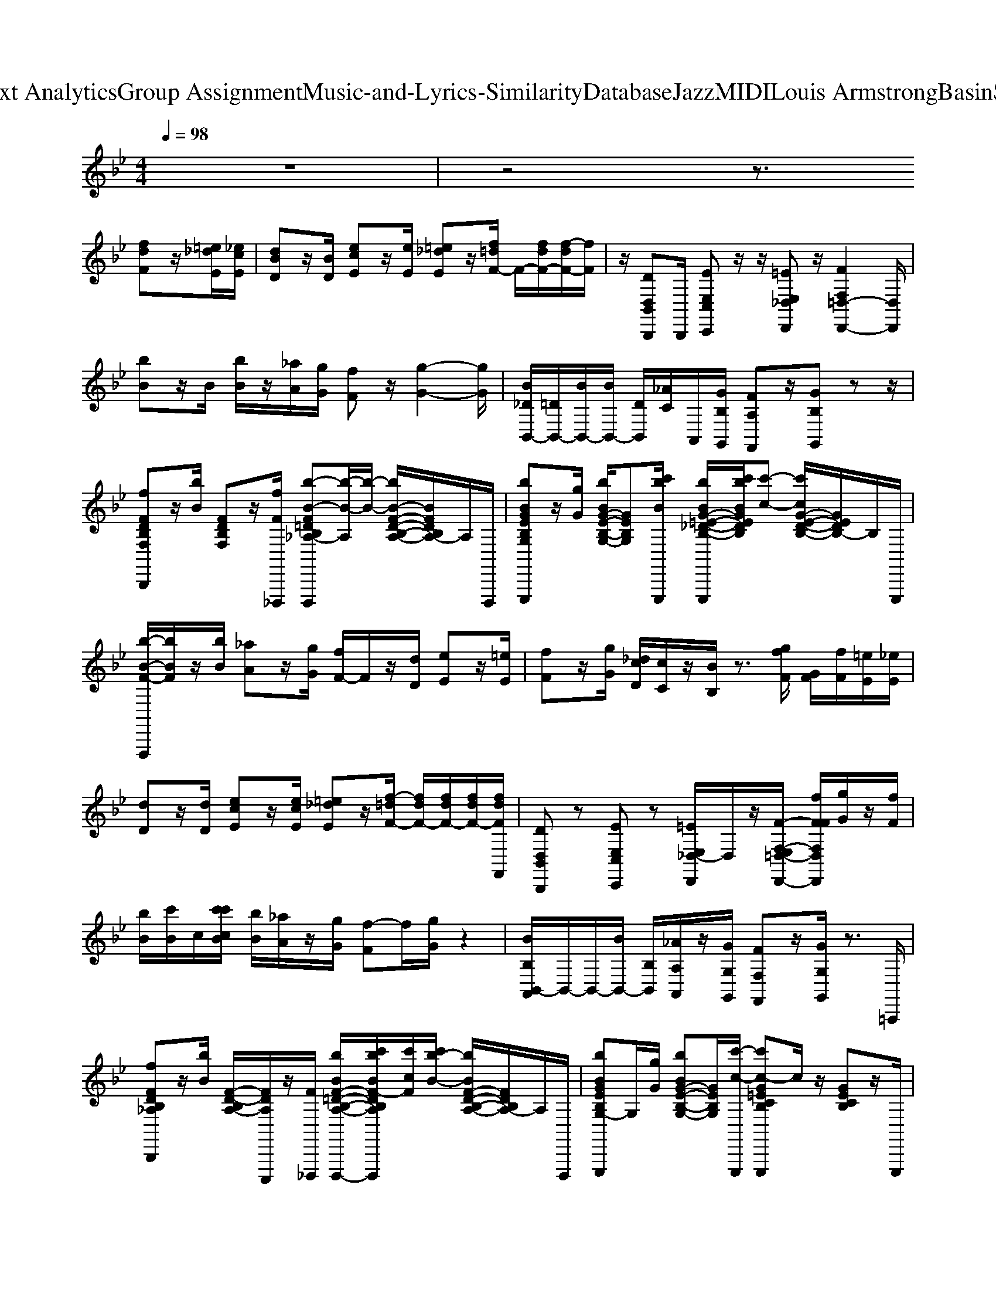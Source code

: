 X: 1
T: from D:\TCD\Text Analytics\Group Assignment\Music-and-Lyrics-Similarity\Database\Jazz\MIDI\Louis Armstrong\BasinStreetBlues.mid
M: 4/4
L: 1/8
Q:1/4=98
% Last note suggests unknown mode tune
K:Bb % 2 flats
V:1
%%clef treble
z8| \
z4 z3/2
%%MIDI program 0
[fdF]z/2[=e_dE]/2[_ecE]/2| \
[dBD]z/2[BD]/2 [ecE]z/2[eE]/2 [=e_dE]z/2[f=dF-]/2 F/2-[fdF-]/2[f-dF-]/2[fF]/2| \
z/2[DD,B,,B,,,]B,,,/2 [EE,C,C,,]z/2z/2 [=EE,_D,D,,]z/2[FF,=D,-D,,-]2[D,D,,]/2|
[bB]z/2B/2 [bB]/2z/2[_aA]/2[gG]/2 [fF]z/2[g-G-]2[gG]/2| \
[B_DB,,-]/2[=DB,,-]/2[BB,,-]/2[BB,,-]/2 [DB,,]/2[_AC]/2A,,/2[GB,G,,]/2 [FA,F,,]z/2[GB,G,,]zz/2| \
[fFDB,F,B,,,]z/2[bB]/2 [FDB,F,]z/2[fF_D,,,]/2 [b-B-F=DB,_A,-D,,,][b-B-A,]/2[b-B-]/2 [bB-F-D-B,-A,-]/2[BFDB,A,-]/2A,/2D,,,/2| \
[bBGEB,G,E,,,]z/2[gG]/2 [bBG-E-B,-G,-]/2[GEB,G,][c'bBE,,,]/2 [bBG-=E-_D-B,-E,,,]/2[c'bBGEDB,]/2[c'-c-] [c'cG-E-D-B,-]/2[GEDB,-]/2B,/2E,,,/2|
[b-B-F-F,,,]/2[bBF]/2z/2[bB]/2 [_aA]z/2[gG]/2 [fF-]/2F/2z/2[dD]/2 [eE]z/2[=eE]/2| \
[fF]z/2[gG]/2 [_dcD]/2[cC]/2z/2[BB,]/2 z3/2[gfF]/2 [GF]/2[fF]/2[=eE]/2[_eE]/2| \
[dD]z/2[dD]/2 [ecE]z/2[ecE]/2 [=e_dE]z/2[f-=dF-]/2 [fdF-]/2[fdF-]/2[fdF-]/2[fdFF,,]/2| \
[DD,B,,B,,,]z [EE,C,C,,]z [=EE,_D,-D,,]/2D,/2z/2[F-F,-E,=D,-D,,-]/2 [fFFF,D,D,,]/2[gG]/2z/2[fF]/2|
[bB]/2[c'B]/2c/2[c'c'cB]/2 [bB]/2[_aA]/2z/2[gG]/2 [f-F]f/2[gG]/2 z2| \
[BB,B,,-A,,]/2B,,/2-B,,/2-[BB,,-]/2 [B,B,,]/2[_AA,A,,]/2z/2[GG,G,,]/2 [FF,F,,]z/2[GG,G,,]/2 z3/2=A,,,/2| \
[fFDB,_A,B,,,]z/2[bB]/2 [F-D-B,A,-]/2[FDA,C,,,]/2z/2[F_D,,,]/2 [bBF-=D-B,-A,-D,,,-]/2[c'bBF-DB,A,D,,,]/2[c'cF]/2[c'b-B-]/2 [bBF-D-B,-A,-]/2[FDB,A,-]/2A,/2D,,,/2| \
[bBGEB,G,-E,,,]G,/2[gG]/2 [bBG-E-B,-G,-][GEB,G,]/2[c'-c-E,,,]/2 [c'c-G=ECB,E,,,]c/2z/2 [GECB,]z/2E,,,/2|
[b-a_agB-=A_AGF-E-B,-G,-F,,,]/2[bBFEB,G,]/2z/2[bB]/2 [aA]z/2[gG]/2 [fF-]/2F/2z/2[dD]/2 [eE]z/2[=eE]/2| \
[fF]z/2[gG]/2 [_dD]/2[cC]/2B/2-[BB,]/2 z[f-F]/2[f-FD-A,-E,-F,,-]/2 [fDA,E,F,,]/2[=eE]/2z/2[_eE]/2| \
[cDD_DB,-F,-B,,B,,,-]/2[=dB,F,B,,,]/2z [dBDB,-F,-][B,F,]/2[d-B-=E,,,]/2 [d-B-DB,F,F,,,][d-B-] [d-BD-B,-G,-F,-]/2[dDB,G,F,-]/2[F,C,,,]/2z/2| \
[dDC_G,D,,,]z/2[dD]/2 [d-D-C-G,-]/2[dDCG,-=E,,,]/2[G,F,,,]/2[d-A-=G]/2 [d-A-_G-DCA,G,-G,,,][d-A-G-G,]/2[d-A-G-]/2 [d-A-GD-C-A,-G,-]/2[dADCA,G,-]/2G,/2G,,,/2|
[d-=BGFDB,G,F,G,,,]d/2z/2 [d-DB,-G,-F,-]/2[dB,G,F,]/2z/2[d-D-_D,,,]/2 [=d-G-D-DC-F,-D,,,-]/2[d-GDCF,D,,,]/2d- [dGCF,]z/2[D-_B,F,]/2| \
[f-F-=ED=B,-F,-G,,,]/2[fFB,F,B,,]/2z/2[fFG,,,]/2 [e-E-C-G,-A,,,]/2[eEC-G,-C,]/2[CG,]/2[eEA,,,]/2 [_e-E-_B,,,]/2[eE]/2z/2[d-D-_DG,B,,,]/2 [=dDD-G,=B,,,-]/2[DB,,,]/2z/2[_dD]/2| \
[d-DB,=E,C,,-]/2[dC,,]/2z/2[GG,]/2 [B-GEDB,-]/2[BB,]/2z/2_E,,,/2 [B-D-B,-A,-=E,-E,,,][BDB,A,E,]/2z/2 [D-B,-A,-E,-]/2[DB,A,E,]/2z/2E,,,/2| \
[dDC-B,-G,-E,-F,,,-]/2[eEC-B,G,E,F,,,]/2[=eC]/2E/2 [fFC-B,-G,-_E,-]/2[=eEC-B,G,_E,]/2[eEC]/2D,,,/2 [dcDCA,F,C,E,,,-]/2[_dDE,,,-]/2[c-E,,,]/2[cC-]/2 [F-C-C]/2[FCF,]/2D,,,/2=B/2|
[c'-=b_bc-BD,,,-]/2[c'cD,,,]/2z/2[c'cFC]/2 [bBFB,]z/2[bB,C,,,]/2 [a=E_DA,D,,,-]/2[_aAA,D,,,-]/2[g-G-E-D-G,-D,,,]/2[g-GE-D-G,-]/2 [gE-D-G,-]/2[aAEDG,D,,]/2[=aA=B,,,]/2[_b-B-_E-B,-G,-C,,-]/2| \
[bBEB,G,C,,]/2z/2[bBF,,,]/2[aAC-B,-=E,-_G,,,][CB,E,]/2[aAE,,,]/2[=g-G-A,_E,-F,,,-]/2 [gGE,F,,,]/2z/2[_gG_A,,,]/2[fFD=A,,,]/2 z/2[=eE_D]/2[_eECA,,,]/2[c=D-B,-F,-B,,,-]/2| \
[d-DB,F,B,,,-]/2[d-B,,,-]/2[d-B,,,]/2[dG,]/2 f/2F/2[FF,D,]/2[G-G,-F,F,,,-][GG,F,,,-]/2[B,F,,,-]/2[CE,F,,,-]/2 [_DF,,,]/2z/2[=D-_A,,,]/2[D-=A,,,-]/2| \
[D-A,,,]3/2[DG,]/2 z/2[dDA,]/2[dDG,_D,,,]/2[=d-D-_G,-D,,,][d-D-G,-]/2[d-D-G,-F,,,]/2[d-D-C-G,-G,,,][dDCG,]/2G,,,/2[d-D-=B,-F,-=G,,,-]/2|
[dD=B,F,G,,,-]/2G,,,/2D/2[dDG,]z/2[d-D-_A,_D,,,]/2[=d-D-G,D,,,-]/2 [d-D-A,D,,,-]/2[d-D-A,D,,,-]/2[d-D-A,G,D,,,-]/2[dDF,-D,,,]/2 F,-[dDB,-F,-_G,,,]/2[f-F-=EB,-F,-=G,,,-]/2| \
[fF=B,F,G,,,]/2z/2[fFG,,,]/2[=eECF,-A,,,]F,/2[eEA,,,]/2[_eE_D_B,,,]z/2[e=dDB,,,]/2[eE=B,,,]/2 [ed-dED]/2d/2E,/2[_dc=D-=E,C,,,-]/2| \
[dDC,,,]/2[D-B,]/2[GDG,=E,]/2[B-CB,-A,]/2 [BB,]/2E,/2[=B,_A,_G,,,]/2[_B-B,-=G,G,,,][B-B,]/2[BF,,,]/2[B,E,_G,,,]z/2[CE,,,]/2[dD_D]/2| \
[eE]/2z/2[=eE]/2[fFB,-F,-G,,,-]/2 [gGB,F,G,,,]/2z/2[f=B,F,_A,,,]/2[_dDCF,=A,,,-]/2 [cCA,,,-]/2A,,,/2[_BDB,]/2[cCF,,,-]/2 [GG,F,F,,,]/2z/2[B-B,-A,,,]/2[BB,-B,-B,,,-]/2|
[B,B,B,,,]/2z/2G,,,/2[bBF,-_A,,,-]/2 [GF,-A,,,-]/2[gF,A,,,-]/2[FA,,,]/2[_dD=E,-G,,,-]/2 [cCE,-G,,,-]/2[BE,G,,,]/2B,/2[cC_E,_G,,,-]G,,,/2-[dDD,G,,,]/2[=dDD,F,,,-]/2| \
F,,,z/2G,,,3/2[G_D]/2[F=D-_A,,,-]/2 [DA,,,-]/2A,,,/2-[F_DA,,,]/2[EC=A,,,-]/2 A,,,[FDF,]/2[=E-=D-B,-F,-E,-B,,,-]/2| \
[=EDB,F,E,B,,,]/2z/2[FF,]/2[GD-B,-G,F,-]/2 [D-B,-F,]/2[D-B,-F,-]/2[BD-B,-B,F,_D,,,]/2[c=D-CB,-D,,,-]/2 [_d=D-_DB,=D,,,-]/2[DD,,,-]/2[dD-D,,,]/2[fFD-B,-G,-F,-]/2 [bBD-D-B,G,F,]/2[D-D-_D,,,]/2[_aA=D-D]/2[=a-A-D_G,-D,,,-]/2| \
[a-A-_G,-D,,,]/2[a-AG,-]/2[a-G,-D,,,]/2[aG,=E,,,-]/2 [_e'e=G,=E,,,-]/2[f_A,E,,,]/2f'/2[d'_e-=A,-F,,,-]/2 [e'e-B,A,F,,,-]/2[e'-d'e=B,F,,,]/2[e'd']/2[c'cC_G,,,-]G,,,/2-[_bBB,G,,,]/2[=b-BB,-=G,,,-]/2|
[=bB,G,,,-]/2[_aG,,,]/2[=a'aD,]/2[a'-a-_a=E,]/2 [=a'aD,]/2[_a'a]/2[=a'aF,-_D,,,]/2[_a'=a_aF,=D,,,]/2 =a'/2_a/2[=a'_a'_g'=aF,]/2[_a'=g'aEC-]/2 [_b'=a'aC]/2[_ag]/2[=a'_a'g'=a_EB,_G,,,]/2[D-A,-F,-=G,,,-]/2| \
[_a'g'=a_aD-=A,-F,-G,,,]/2[aD-A,-F,-]/2[a'aD-A,-F,-]/2[_a'aD=A,F,A,,,-]A,,,/2[g'gB,]/2[=B,-F,-_B,,,][=B,-F,-]/2[B,-F,-_B,,,]/2[=B,F,B,,,-]/2 B,,,-[_d'dE,B,,,]/2[=d'd=E,-C,,-]/2| \
[_d'd=E,C,,]/2[c'c]/2[bB=DB,]/2[aADA,]/2 [bBC=B,_A,]/2[_B,-G,-_E,,,]/2[aAB,-G,-]/2[=aAB,-G,=E,,,-]/2 [_AB,E,,,]/2[gGE,-]/2[_gGE,-]/2[fC-B,-E,-]/2 [eCB,E,]/2E,,,/2z/2[_eE=A,F,,,-]/2| \
[dDF,,,-]/2[eEF,,,]/2[fFB,]/2[_gG=B,=G,,,-]/2 [gGC-G,,,-]/2[_bBC-G,,,]/2[gGC]/2[_aAA,,,-]/2 [=aA_A,A,,,-]/2[=A,_A,,,-]/2A,,,/2[f'fF,=A,,,-]/2 [f'f=E,A,,,-]/2[_e'eE,A,,,-]/2[f'fA,,,]/2[c'cD,-B,,,-]/2|
[_d'd=D,B,,,-]/2[d'dB,,,-]/2[bBF,B,,,]/2[C,-_A,,,-]/2 [C,-A,,,]/2C,/2[_dD_G,,,]/2[=dD=B,,-=G,,,-]/2 [B,,-G,,,]/2[GB,,-]/2[aAB,,-_B,,,]/2[F=B,,B,,,-]/2 [_gGB,,,]/2[=gG]/2B,,,/2[E,-C,,-]/2| \
[fFE,C,,-]/2[eEC,,]/2[dDC]/2[eEC,-_G,,,-]/2 [dDC,G,,,-]/2G,,,/2-[BB,B,,G,,,]/2[AA,A,,-F,,,-]/2 [cCA,,-F,,,]/2[eEA,,]/2[=gG_A,,,]/2[fF=A,,,-]/2 [=eA,,,-]/2[_EA,,,-]/2[_dDF,A,,,]/2[=DD,-B,,,-]/2| \
[fFD,-B,,,-]/2[bD,B,,,-]/2[F,B,,,-]/2[f'fB,B,,,-]/2 [CB,,,]/2[f'f_D=E,,,]/2z/2[f'f=DF,,,-]/2 [_e'eF,-F,,,-]/2[d'dGFF,F,,,-]/2[c'cF,,,]/2[BGF-]/2 [c'cF-]/2[_d'dF-D,,,]/2F/2[e'=D,,,-]/2| \
[eD,,,-]/2[e'eD,,,-]/2[e'eD,,,-]/2[e'e-d_G,D,,,]/2 [e'd'ed=G,=E,,,]/2[_d'd_A,F,,,]/2[c'c-=A,-_G,,,-]3/2[cA,G,,,-]/2G,,,/2[=D-A,-D,-][bBDA,D,G,,,]/2[=B,-F,-=G,,,-]/2[bBB,F,G,,,]/2|
[g'-g]/2[g'=bB]/2[_bB]/2[=B,-F,-]/2 [_g'gB,F,]/2[_bB_D,,,]/2z/2[aA=B,-F,-=D,,,]/2 [f'fB,F,]/2[aA]/2[C-F,-]/2[=gGCF,-]/2 [=e'-eF,]/2[e'gG_G,,,]/2[fFB,F,-=G,,,]| \
[d'dF,]/2[aAG,,,]/2[bBC-F,-A,,,-]/2[C-F,-A,,,]/2 [=bBCF,]/2[_bBA,,,]/2[aA_D-F,-B,,,-]/2[_aD-F,-B,,,]/2 [ADF,]/2[g-G-B,,,]/2[gG-=D-=B,,,]/2[G-D]/2 G/2[fFE,B,,,,]/2[e=EE,-C,,,-]/2[eE,C,,,-]/2| \
[cC,,,-]/2[d'd_d=DB,C,,,]/2[d'-d-CA,-]/2[d'dA,]/2 z/2[gG=B,_A,E,,,]/2[_B,-G,-=E,,,-]/2[bBB,-G,E,,,-]/2 [c'bBB,E,,,-]/2[bB-E,-E,,,]/2[bBG,-E,]/2G,/2 B,/2-[CB,E,,,]/2[d=A,-_E,-F,,,-]/2[d'eA,E,F,,,]/2| \
[=e'_e'=e]/2[f'fF,,,]/2[_e'eG,,,-]/2[f'eG,,,-]/2 [c'cG,,,]/2[_d'dGE]/2[=d'dFD_A,,,-]/2[fFA,,,]/2 [=eE]/2[F,A,,,]/2[_eEG,-=A,,,-]/2[fFG,A,,,]/2 [aA]/2[c'cF,A,,,]/2[b-B-B,-B,,,]|
[b-B-B,-]/2[b-B-B,-_D,,]/2[b-BB,F,-=D,,-] [bF,D,,]/2[f_AB,]/2[GG,E,,]2[_G-_D,-=E,,] [G-D,-]/2[_eGD,=E,,]/2[=d-F-D,-F,,]/2[d-F-D,-]/2| \
[dF-D,]/2[F-=E,,,]/2[FF,,,-]/2F,,,-[F,F,,,-]/2[G,F,,,-]/2[B,F,,,-]/2 F,,,/2-[CF,,,-]/2[g_DF,,,-]/2[g=DF,,,]/2 z/2[_eEA,,,]/2[d=EB,,,-]/2[fFB,,,-]/2| \
[bB,,,-]/2[d'_D-B,,,-]/2[e'=D-_DB,,,-]/2[=d'D-B,,,-]/2 [c'DB,,,]/2[bB,]/2[gF,F,,,-]/2[E,F,,,]/2 e/2[d_D,A,,,]/2[e=D,-B,,,-]/2[dB,D,B,,,]/2 e/2[f_A,-_D,,]/2[dc=A,-_A,=D,,-]/2[d-=A,-D,,]/2| \
[d-A,-]/2[d-A,-D,,,]/2[dA,-=E,,,-]/2[dA,-G,-E,,,-]/2 [_dA,G,E,,,-]/2E,,,/2[c-_G,-F,,,]3/2[c-=D-C-G,-G,]/2[c-D-CCG,G,,,] [c-D]/2[cG,,,]/2[=B,-F,=G,,,]|
=B,/2-[B,-_B,,,,]/2[=B,-B,,,,]2[B,-=E,,,-] [B,-B,E,,,]/2[FDB,-]/2[AB,-_E,,,-]/2[fdB-B,-E,,,-]/2 [aBB,-E,,,-]/2[_aB,-E,,,]/2[gB,-D,,,-]/2[_gB,-D,,,]/2| \
[f=B,-]/2[gB,A,,,]/2_A,,,/2-[eA,,,]/2 =e/2[_d_G,,,]/2[B=G,,,-]/2[GG,,,]/2 z/2[_GB,-F,-_B,,,]/2[F-=B,-F,-B,,,] [FB,F,-]/2[F,B,,,]/2[E_B,-E,-C,,-]/2[=GB,-E,-C,,]/2| \
[B-B,-=E,-]/2[BB,-E,-_E,,,]/2[dB,-=E,-E,,,-]/2[B,-E,-E,,,-]/2 [dB,-E,-E,,,-]/2[_dB,-E,-E,,,]/2[=dB,-E,-A,,,-]/2[_dB,-E,-A,,,-]/2 [cB,-E,-A,,,-]/2[=B_B,-E,-A,,,]/2[BB,-E,-G,,,] [B,E,]/2_G/2[=GA,-_E,-F,,,]/2[BA,-E,-A,,,]/2| \
[dA,-E,-C,,]/2[fA,-E,-]/2[feA,-E,-F,,]/2[gA,-E,-=E,,]/2 [A,-_E,-D,,]/2[c'A,-E,-]/2[baA,-E,-E,,-]/2[A,-E,-E,,-]/2 [A,-E,-E,,D,,,]/2[A,-E,-]/2[A,-E,-E,,,-]/2[f'fA,-E,-E,,,]/2 [e'eA,E,_D,,,]/2z/2=D,,,/2-[f'fD,,,-]/2|
[g'gD,,,]/2z/2[_a'aA,,,-]/2[b'bA,,,-]/2 [_g'gA,,,]/2G,,,/2[=g'gG,,,-]/2[g'gG,,,]/2 [gB,,,,]/2[g'-g=B,-F,-]/2[g'gB,-F,-B,,,,-]/2[B,F,B,,,,][e'd'dG,,,]/2[f'=e'fe_B,-E,-C,,,]/2[_e'eB,-=E,-_E,,,]/2| \
[dB,-=E,-E,,,]/2[_e'eB,-=E,-]/2[cB,-E,-A,,,]/2[_d'dB,-E,-_A,,,]/2 [=d'dB,-E,-G,,,]/2[_d'dB,E,]/2[c'c_G,,,]/2[bBE,,,]/2 [=aAF,,,]/2[=gG]/2[fG,,,]/2[e_A,,,]/2 [_e=A,,,]/2d/2[=dDB,,,-]/2[fFB,,,]/2| \
[gG]/2[F_D-=E,-D,,,]/2[bB-DE,=D,,,-]/2[BDF,D,,,-]/2 [c'cD,,,]/2[_d'd]/2[=d'dB,-D,-F,,,-]/2[f'fB,D,F,,,-]/2 F,,,/2-[F,F,,,]/2[d'dG,,,-] G,,,/2[_d'dB,,,]/2[=d'dA,,,-]/2A,,,/2-| \
[d'dA,,,-]/2A,,,/2[d'dE,,,-]/2E,,,/2 [d'd]/2_D,,,/2[=d'dD,,,-]/2[_d'd=D,,,-]/2 [c'-c-D,,,]/2[c'-c-C-_G,-]/2[c'-cC-G,-G,,,-]/2[c'CG,-G,,,]/2 G,/2[B,G,,,]/2[=B,-F,-=G,,,]|
[AF=B,-F,-]/2[BB,-F,-D,,]/2[c'afB,-F,-=E,,-]/2[e'-B,-F,-E,,]/2 [e'B,-F,-]/2[B,-F,-_D,,,]/2[_e'B,-F,-=D,,,-]/2[d'_d'B,-F,-=D,,,-]/2 [B,-F,-D,,,]/2[d'B,-F,-=E,,,]/2[B,-F,-F,,,-]/2[_b=B,-F,-F,,,]/2 [bB,-F,-]/2[gB,-F,-_G,,,]/2[dB,F,=G,,,]| \
c/2[BG,,,]/2[C-A,,,-]/2[dC-A,,,-]/2 [fCA,,,]/2z/2[aA_D-B,,,-]/2[D-B,,,-]/2 [_aAD-B,,,-]/2[g-G-DB,,,]/2[gG=D-=B,,,-]/2[D-B,,,]/2 D/2[cB,,,]/2[dD-_B,-=E,-C,,-]/2[g-D-B,-E,-C,,]/2| \
[gdcD-B,-=E,-]/2[cD-B,-E,-_E,,,]/2[GD-B,-=E,-E,,,-]/2[BD-B,-E,-E,,,-]/2 [cBD-B,-E,-E,,,]/2[cD-B,-E,-]/2[cB-BD-B,-E,-A,,,-]/2[BD-B,-E,-A,,,-]/2 [D-B,-E,-A,,,][DB,-E,-G,,,-]/2[GB,E,G,,,]/2 [_ec]/2[fC-B,-E,-]/2[eC-B,-E,-F,,,-]/2[fC-B,-E,-F,,,-]/2| \
[c'=bC-_B,-E,-F,,,]/2[d'C-B,-E,-C,,]/2[baC-B,-E,-G,,,-]/2[C-B,-E,-G,,,][C-B,-E,-]/2[f'd'_d'C-B,-E,-_A,,,-]/2[f'C-B,-E,-A,,,-]/2 [=eCB,_E,A,,,-]/2A,,,/2[e-=D-=A,-E,-A,,,-]/2[c'eDA,E,-A,,,-]/2 [E,A,,,]/2_d/2[=dB,-F,-D,-B,,,-]/2[bB,-F,-D,-B,,,-]/2|
[BB,F,D,B,,,]/2[bB]/2[B,-_A,-F,-D,,-]/2[bg_gB,-A,-F,D,,-]/2 [B,A,D,,]/2f/2[f_dcB,-=G,-E,-E,,-]/2[cB,-G,-E,-E,,-]/2 [BB,G,E,E,,]/2z/2[cB,-G,-D,-=E,,-]/2[BB,-G,-D,-E,,-]/2 [B,G,D,E,,-]/2[dE,,]/2[=dB,-G,-D,-F,,-]/2[fB,G,D,F,,]/2| \
z/2[FF,,,-]2F,,,3/2- [f-FF,,,-]/2[fF-_D-A,-F,,,-]/2[FDA,F,,,-]/2[g=EF,,,-]/2 [gF,,,-]/2[g_EF,,,]/2[ffF=D-B,-F,-B,,,-]/2[DB,F,B,,,]/2| \
z/2[dD]/2[eE] z/2[eE]/2[=e_dE] z/2[f-=d-F-]2[f-d-F-F,,]/2[fdFDD,B,,,-]| \
B,,,/2z/2[EE,-C,,-] [E,C,,]/2z/2[=EE,_D,,] z/2[FF,=D,,]/2[fF]/2[gG]/2 z/2[fF]/2b/2[c'b]/2|
[c'B]/2[c'cB]/2[bB]/2[_aA]/2 z/2[gG]/2[fF] z/2[gG]/2z2[BB,B,,-]/2B,,/2-| \
[BB,,-]/2[BB,,-]/2[B,B,,]/2[_AA,A,,]/2 z/2[GG,G,,]/2[FF,F,,] z/2[GG,G,,]/2z3/2[_DG,=A,,,]/2[f=D-_A,-F,-B,,,-]/2[D-A,-F,B,,,-]/2| \
[D-_A,-B,,,-]/2[bD-B,A,-B,,,-]/2[D-A,-B,,,]/2[DA,-C,,,]/2 A,/2[fF,_D,,,]/2[bB,=D,,,-] D,,,/2A,/2-[B,A,] D/2-[FDD,,,]/2[b-EB,G,E,,,-]| \
[bE,,,-]/2[gG,E,,,-]/2[b-G-B,E,,,]/2[bG-]/2 G/2-[c'G-=E-_D-CB,-_E,,,]/2[=d'G-=E-D_D-C-B,-E,,,-]/2[c'G-E-D-CB,-E,,,]2[GE-D-B,-]/2 [EDB,]/2E,,,/2[bFB,F,,,]|
z/2[bB,]/2[_aA,] z/2[gG,]/2[fF,-]/2F,/2 z/2[dD,]/2[eE,] z/2[=eE,]/2[fF,]| \
z/2[gG,]/2[_dD,]/2[cC,]/2 z/2[BB,,]/2z3/2[f-=d-_dF-D-A,-F,,,-]/2[f=dF_D-A,-F,,,-]/2[d=EDA,F,,,-]/2 F,,,/2[_ecE]/2[=d-B-DG,F,B,,,]/2[dB]/2| \
z/2[dBD]/2[ecE] z/2[ecE]/2[=e_dE] z/2[f-e=d_dF-]/2[fF]/2[f=dF]/2 [fF]/2[fF]/2[DD,-B,,B,,,]/2D,/2| \
z[E-E,-C,C,,-]/2[EE,C,,]/2 z[=EE,_D,-D,,]/2D,/2 z/2[FF,=D,D,,]/2z2[b_dB-_A]/2[=d-B-]/2|
[bdB-]/2[bdB-]/2B/2[_acA]/2 G/2[gB]/2[fAF] z/2[gBG]/2z3/2F,,/2[B_DB,,-]/2[=DB,,-]/2| \
[BB,,-]/2[BB,,]/2D/2[_ACA,,]/2 z/2[GB,G,,]/2[FA,F,,] z/2[GB,G,,]/2z3/2[edD_DG,=A,,,]/2[f=eFE=D-_A,-B,,,-]/2[DA,B,,,-]/2| \
B,,,/2-[bBB,,,-]/2[F-D-B,-_A,-B,,,]/2[F-DB,-A,G,,,]/2 [FB,]/2[fF-F,,,]/2[bBFB,-A,-D,,,-] [B,A,D,,,-]/2D,,,/2-[B,-A,-D,,,] [B,A,]/2D,,,/2[b-BEB,-G,E,,,-]| \
[bB,E,,,]/2[gG]/2[bBG-E-C-B,-] [GECB,]/2[c'-bc-BE,,,]/2[c'-c-G=EC-B,-E,,,] [c'-c-CB,]/2[c'c-]/2[cG-E-C-B,-]/2[GECB,]/2 z/2E,,,/2[b-B-F-F,-F,,,]/2[bBFF,]/2|
z/2[bB]/2[_aA] z/2[gG]/2[fF-]/2F/2 z/2[dD]/2[eE] z/2[=eE]/2[fF]| \
z/2[gG]/2[_dD]/2[cC]/2 [B-B,]/2B/2z f/2[gGFD-A,-E,-F,,,-]/2[gFD-A,-E,-F,,,-]/2[GD-A,E,-F,,,-]/2 [gDE,F,,,]/2[=e_eA,,,]/2[=d-D-DB,-G,-F,-B,,,-]/2[dDB,G,F,B,,,]/2| \
z[dDB,G,F,] z/2[d-D-_D,,,]/2[=d-D-DB,-G,-F,-D,,,-]/2[d-DB,G,F,D,,,-]/2 [d-D,,,][d-D-B,-G,-F,-]/2[d-DB,G,F,=E,,,]/2 d/2F,,,/2[d-D-CA,D,_G,,,]| \
[d-D-][dD-DC-A,-D,-]/2[eED-CA,D,]/2 [fFD-_D,,,]/2=D/2[d-DDC-A,-D,,,-]/2[d-CA,D,,,]/2 [d-D]/2[d-A,F,]/2[d-D-CA,_G,-] [dDG,G,,,]/2z/2[d-D-=B,-=G,-F,-G,,,]/2[dDB,G,F,]/2|
z/2[_dD]/2[=dD-=B,-G,-F,-] [DB,G,F,]/2_D,,,/2[=d-DB,G,F,D,,,] d/2z/2[D-C-A,-F,-]/2[eED-C-A,F,-]/2 [DCF,]/2[=eE_G,,,]/2[fFDB,=G,F,G,,,]| \
z/2[fFG,,,]/2[=eECG,-A,,,] G,/2[eEA,,,]/2[_e-E_D-G,B,,,] [eD]/2[e=dDB,,,]/2[edEDDG,=B,,,-]/2[d-B,,,]/2 d/2-[dB,,,]/2[d-D-_D_B,-=E,-C,,-]/2[=dDB,E,C,,]/2| \
z/2[GG,]/2[B-D-B,-G,-=E,-]/2[B-D-B,G,-E,-G,,,-]/2 [BDG,E,G,,,]/2B/2-[B-DB,_A,E,_G,,,] B-[BD-B,A,-E,-]/2[DA,-E,-]/2 [A,E,]/2E,,,/2[dD=A,-=G,-_E,-F,,,-]/2[eEA,G,E,F,,,]/2| \
z/2[=eE]/2[f-F-D-A,-G,-_E,-]/2[fFDA,G,E,-=E,,,-]/2 [_E,=E,,,]/2[gG]/2[fC-A,F,-_E,E,,,-]/2[gGCF,E,,,-]/2 [f-F-E,,,]/2[f-F-]/2[fF-CA,F,E,]/2F/2 z/2[a_D,,,]/2[c'-=b_bc-=B_BF-C-F,-=D,,,-]/2[c'cF-C-F,-D,,,-]/2|
[F-C-F,-D,,,]/2[c'cF-CF,]/2[bBFB,-F,] B,/2[bBC,,,]/2[aA=E-_D-B,-A,-D,,,-]/2[_aAE-D-B,-=A,-D,,,]/2 [EDB,A,]/2[g-G-]/2[gGE-D-B,-G,-]/2[_aAEDB,-G,-]/2 [B,G,]/2[=aA=B,,,]/2[_b-B-_E-CB,G,-C,,-]/2[bBEG,C,,]/2| \
z/2[bBFDCD,,]/2[a-A-GCB,-E,,-]/2[aAB,E,,]/2 z/2[aA_DB,=E,,]/2[gGF=DF,,] z/2[gGE_DG,,,]/2[fF_E-C-_A,,,-]/2[=eE_ECA,,,]/2 [eE]/2D/2[=d-D-DB,-F,-B,,,-]/2[dDB,F,B,,,]/2| \
z/2[fF]/2[F-D-B,-G,-F,-F,]/2[FD-B,-G,-F,G,,,]/2 [DB,G,]/2[GG,-_G,,,]/2[DB,=G,G,F,F,,,-]/2[BB,F,,,-]F,,,/2[cD-CB,-G,-F,-]/2[_d=D_DB,G,F,]/2 z/2[=d-D-_D,,,]/2[=d-D-D-C-_G,-D,,,]/2[d-DDCG,]/2| \
d-[dDC-_G,-]/2[eECG,=B,,,]/2 z/2[fF_B,,,]/2[dDC-G,-A,,,-]/2[_dDC-G,-A,,,]/2 [c-CG,]/2[c-C-=G,,,]/2[c-=D-C-CB,-_G,-_A,,,] [cDCB,G,]/2G,,,/2[dD=B,=A,F,=G,,,]|
z[dD=B,-A,-F,-] [B,A,F,]/2[d-_D,,,]/2[=d-D-C-A,-F,-D,,,]/2[d-DCA,F,]/2 d[DCA,F,-] F,/2_G,,,/2[f-d-F-=EDB,A,F,=G,,,]/2[fdFB,,]/2| \
z/2[fdFG,,,]/2[=e-_d-E-C-F,-A,,,]/2[edFEC-F,C,]/2 C/2[edEA,,,]/2[_e-c-E-C-_G,-B,,,]/2[ecGEC-G,-D,]/2 [CG,]/2[=d-=B-D-_B,,,]/2[d-=B-=G-D-B,,,]/2[dBG-D-D,]/2 [G-D]/2[GB,,,]/2[d-D-_DC,,-]/2[=dDC,,]/2| \
z/2[_dD]/2[=d-G-=E-D-DB,-]/2[d-GEDB,-]/2 [dB,]/2[d-D-_E,,,]/2[d-=ED-DB,G,-E,,,] [d-DG,]/2d/2-[dE-DB,-G,-]/2[EB,G,]E,,,/2[_E-C-A,-G,-F,,,]| \
[_GFECA,=G,]/2[gG]/2[fF-E-CA,G,] [FE]/2[gG_A,,,]/2[cE-D-C-G,-=A,,,-]/2[dE-DC-G,-A,,,-]/2 [E-CG,A,,,-]/2[fFEA,,,]/2[gGE-C-G,-]/2[dE-DC-G,C,,]/2 [EC]/2[f_D,,]/2[gC-_G,-=D,,]/2[=gFC-_G,-]/2|
[f-GC_G,]/2f/2-[f-FCG,-] [f-G,]/2[f-=G,,,]/2[fD-C-B,-_G,-_A,,,-]/2[fFD-C-B,-G,-A,,,-]/2 [gGDCB,G,A,,,]/2[=gG]/2[aAD-C-B,-_G,-]/2[=a-ADCB,-G,-]/2 [baB,G,]/2[c'G,,,]/2[d'E-=B,-=G,-G,,,-]/2[e'eE-B,-G,-G,,,]/2| \
[E=B,G,]/2[_d'd]/2[=d'dE-B,-_G,-A,,,-]/2[bBE-B,-G,-A,,,]/2 [EB,G,]/2A,,,/2[dDF,-_B,,,-]/2[fFF,B,,,]/2 [_aA]/2[=BEB,F,_B,,,,]/2[bBD-=B,-F,-B,,,,-]/2[aAD-B,F,B,,,,-]/2 [=gDB,,,,]/2F/2[D-_B,-=E,-C,,,-]/2[BD-B,B,E,-C,,,]/2| \
[D-=E,-]/2[_d=D-_DE,-]/2[=dD-DE,-D,,,-]/2[GD-G,E,-D,,,-]/2 [D-E,-D,,,]/2[BDB,E,-D,,]/2[d-D-E,-_E,,,]3/2[dD-=E,-_E,,]/2[D=E,E,,,-]/2[_eEDB,-=E,E,,,-]/2 [B,E,,,]/2[eEE,,]/2[fFD-A,-_E,-F,,,-]| \
[D-A,-E,-F,,,]/2[gGD-A,-E,-F,,]/2[_d=D_DA,-E,=E,,,-]/2[=dDA,E,,,-]/2 E,,,/2[_eE=E,,]/2[fFC-A,-_E,,,-]/2[_dDC-A,-E,,,-]/2 [C-A,-E,,,]/2[=dDC-A,-]/2[FC-A,-F,C,,,-]/2[GC-A,-G,C,,,]/2 [CA,]/2_D,,,/2[F-C-_A,-=D,,,]|
[F-C-_A,-]/2[F-C-A,-D,,]/2[F-C-A,-=E,,,-] [F-FC-A,-F,E,,,]/2[F-EC-A,-E,E,,]/2[F-FC-A,-F,F,,,]/2[GF-C-A,-G,F,,]/2 [AF-C-A,-A,]/2[GFC-A,-G,]/2[AC-A,-A,_G,,,]/2[CA,-]/2 [cC-A,-G,,,]/2[_eECC=B,-A,-F,-=G,,,]/2[cG-C-B,-A,-F,-]/2[_dG-DC-B,A,-F,]/2| \
[d-G-DC-_A,-G,,,]/2[edG-EC-=B,-A,]/2[fG-FC-B,-F,-=A,,,]/2[_g=G_GC-B,-F,-]/2 [=gG-C-B,-F,-A,,,]/2[_aAG-C-B,-F,-]/2[G-FC-B,-F,-_B,,,]/2[_g=G-_GC-=B,-F,-_B,,]/2 [=g-G-G-C-=B,-F,-_B,,,]/2[gG-GC=B,-F,-]/2[GB,F,-B,,,]/2[_dDF,]/2 [=dDB,,,]/2z/2[gGE-C-_B,-C,,-]/2[_dcE-DC-B,-C,,]/2| \
[cE-C-CB,-C,,,]/2[BE-C-B,-]/2[ECB,-B,D,,,-]/2[cCB,-D,,,-]/2 [BB,B,-D,,,]/2[FB,D,,]/2[d_dF=D_DCE,,,-]/2[GCG,E,,,-]/2 E,,,/2[B-B,E,,]/2[B-C=E,,,-]/2[BG,-E,,,-]/2 [G,E,,,]/2[B,E,,]/2[DF,,,-]/2[=DF,,,]/2| \
z/2[bBGEF,,]/2[g-G-FDG,,,-]/2[g-GF,-G,,,]/2 [gF,]/2[fF=E_D]/2[gF-_EC_A,,,-]/2[f-FA,,,-]/2 [fA,,,]/2[fFD=E,A,,]/2[dDC-_E,-=A,,,-]/2[cCCE,A,,,]/2 z/2[B-B,D,A,,,]/2[B=D,-B,,,]/2D,/2|
z/2[bBB,-F,-_A,,-]/2[aA-B,-F,-A,,-]/2[AB,-F,-A,,-]/2 [B,-F,-A,,]/2[gGB,F,_G,,]/2[fFB,=E,=G,,] z/2[gGF,,]/2[_dDB,-_E,-_G,,-]/2[cCB,E,G,,]/2 z/2[BB,D,=E,,]/2[dD=D,-F,,-]/2[dDD,F,,]/2| \
z/2[FF,_D,=E,,]/2[GG,C,-_E,,-]/2[FF,C,E,,]/2 z/2[BB,B,,=D,,]/2z2[g-=e-c-_A-G-E-D-C-A,-B,,-B,,,] [ge-c-A-GE-D-C-A,B,,-]/2[ecAEDC-B,,-]/2[CA,B,,-]/2[EB,,-]/2| \
[_AB,,-]/2[=ecB,,-]/2[aB,,-]/2[d'B,,-]/2 [b''B,,-][GB,,-]/2B,,-[cB,,-]3/2 B,,-[e-G-B,,-]|[=eGB,,]3
